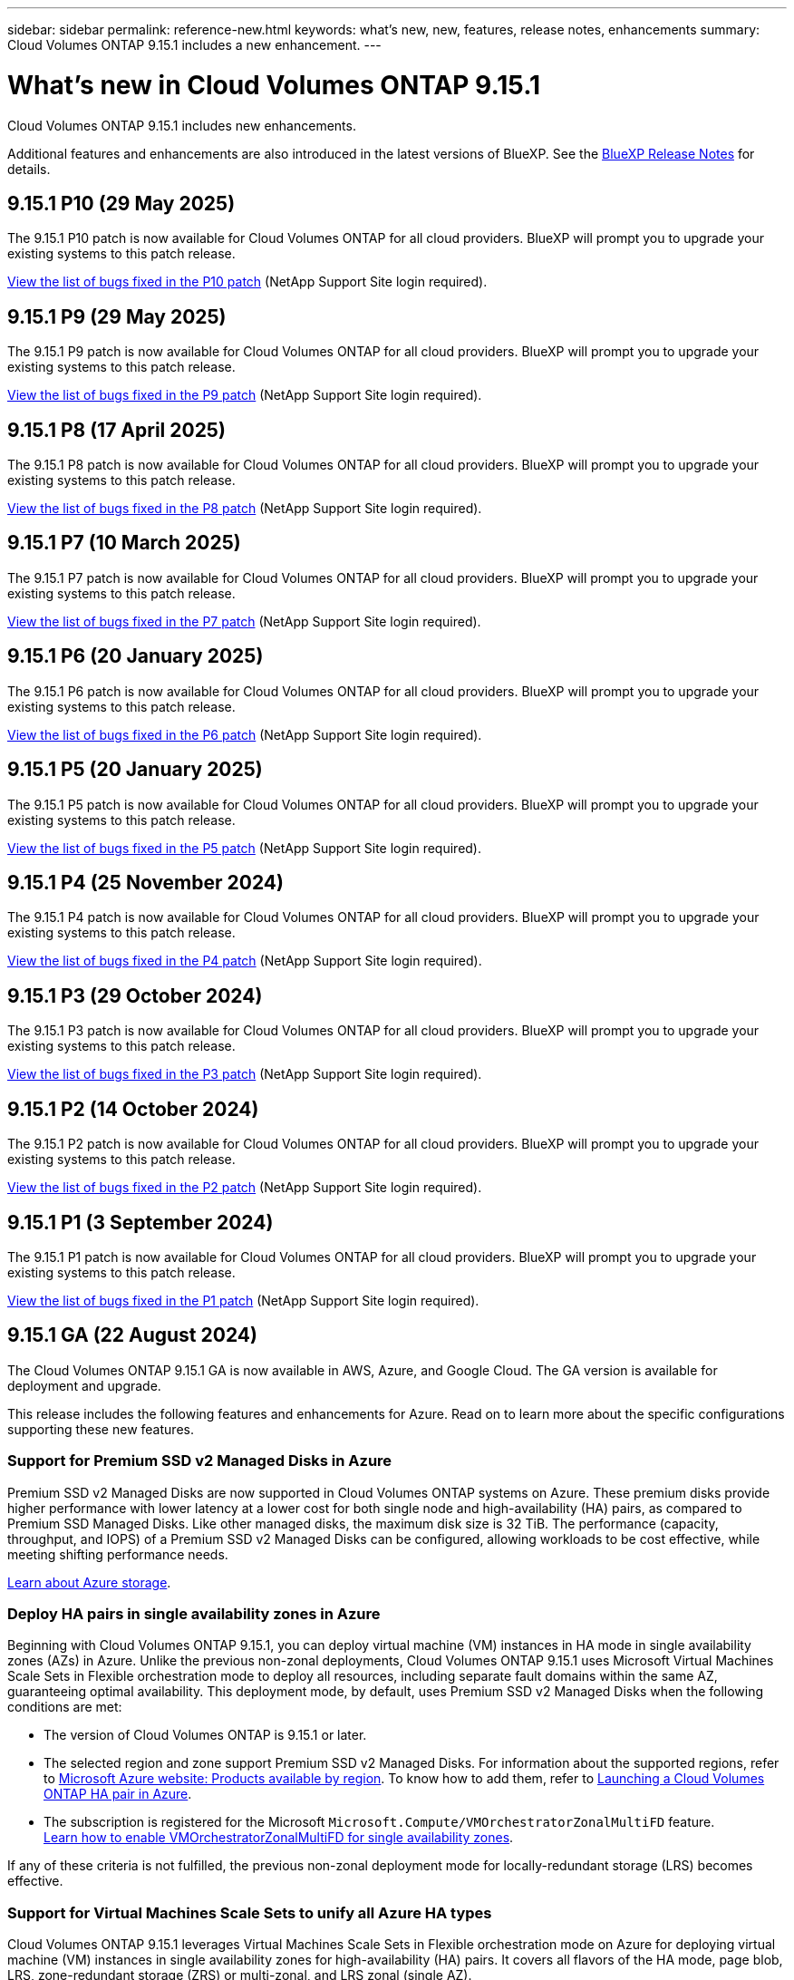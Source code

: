 ---
sidebar: sidebar
permalink: reference-new.html
keywords: what's new, new, features, release notes, enhancements
summary: Cloud Volumes ONTAP 9.15.1 includes a new enhancement.
---

= What's new in Cloud Volumes ONTAP 9.15.1
:hardbreaks:
:nofooter:
:icons: font
:linkattrs:
:imagesdir: ./media/

[.lead]
Cloud Volumes ONTAP 9.15.1 includes new enhancements.

Additional features and enhancements are also introduced in the latest versions of BlueXP. See the https://docs.netapp.com/us-en/bluexp-cloud-volumes-ontap/whats-new.html[BlueXP Release Notes^] for details.

== 9.15.1 P10 (29 May 2025)
The 9.15.1 P10 patch is now available for Cloud Volumes ONTAP for all cloud providers. BlueXP will prompt you to upgrade your existing systems to this patch release.

link:https://mysupport.netapp.com/site/products/all/details/cloud-volumes-ontap/downloads-tab/download/62632/9.15.1P10[View the list of bugs fixed in the P10 patch^] (NetApp Support Site login required).

== 9.15.1 P9 (29 May 2025)
The 9.15.1 P9 patch is now available for Cloud Volumes ONTAP for all cloud providers. BlueXP will prompt you to upgrade your existing systems to this patch release.

link:https://mysupport.netapp.com/site/products/all/details/cloud-volumes-ontap/downloads-tab/download/62632/9.15.1P9[View the list of bugs fixed in the P9 patch^] (NetApp Support Site login required).

== 9.15.1 P8 (17 April 2025)
The 9.15.1 P8 patch is now available for Cloud Volumes ONTAP for all cloud providers. BlueXP will prompt you to upgrade your existing systems to this patch release.

link:https://mysupport.netapp.com/site/products/all/details/cloud-volumes-ontap/downloads-tab/download/62632/9.15.1P8[View the list of bugs fixed in the P8 patch^] (NetApp Support Site login required).

== 9.15.1 P7 (10 March 2025)
The 9.15.1 P7 patch is now available for Cloud Volumes ONTAP for all cloud providers. BlueXP will prompt you to upgrade your existing systems to this patch release.

link:https://mysupport.netapp.com/site/products/all/details/cloud-volumes-ontap/downloads-tab/download/62632/9.15.1P7[View the list of bugs fixed in the P7 patch^] (NetApp Support Site login required).

== 9.15.1 P6 (20 January 2025)
The 9.15.1 P6 patch is now available for Cloud Volumes ONTAP for all cloud providers. BlueXP will prompt you to upgrade your existing systems to this patch release.

link:https://mysupport.netapp.com/site/products/all/details/cloud-volumes-ontap/downloads-tab/download/62632/9.15.1P6[View the list of bugs fixed in the P6 patch^] (NetApp Support Site login required).

== 9.15.1 P5 (20 January 2025)
The 9.15.1 P5 patch is now available for Cloud Volumes ONTAP for all cloud providers. BlueXP will prompt you to upgrade your existing systems to this patch release.

link:https://mysupport.netapp.com/site/products/all/details/cloud-volumes-ontap/downloads-tab/download/62632/9.15.1P5[View the list of bugs fixed in the P5 patch^] (NetApp Support Site login required).

== 9.15.1 P4 (25 November 2024)
The 9.15.1 P4 patch is now available for Cloud Volumes ONTAP for all cloud providers. BlueXP will prompt you to upgrade your existing systems to this patch release.

link:https://mysupport.netapp.com/site/products/all/details/cloud-volumes-ontap/downloads-tab/download/62632/9.15.1P4[View the list of bugs fixed in the P4 patch^] (NetApp Support Site login required).

== 9.15.1 P3 (29 October 2024)
The 9.15.1 P3 patch is now available for Cloud Volumes ONTAP for all cloud providers. BlueXP will prompt you to upgrade your existing systems to this patch release.

link:https://mysupport.netapp.com/site/products/all/details/cloud-volumes-ontap/downloads-tab/download/62632/9.15.1P3[View the list of bugs fixed in the P3 patch^] (NetApp Support Site login required).

== 9.15.1 P2 (14 October 2024)
The 9.15.1 P2 patch is now available for Cloud Volumes ONTAP for all cloud providers. BlueXP will prompt you to upgrade your existing systems to this patch release.

link:https://mysupport.netapp.com/site/products/all/details/cloud-volumes-ontap/downloads-tab/download/62632/9.15.1P2[View the list of bugs fixed in the P2 patch^] (NetApp Support Site login required).

== 9.15.1 P1 (3 September 2024)
The 9.15.1 P1 patch is now available for Cloud Volumes ONTAP for all cloud providers. BlueXP will prompt you to upgrade your existing systems to this patch release.

link:https://mysupport.netapp.com/site/products/all/details/cloud-volumes-ontap/downloads-tab/download/62632/9.15.1P1[View the list of bugs fixed in the P1 patch^] (NetApp Support Site login required).

== 9.15.1 GA (22 August 2024)
The Cloud Volumes ONTAP 9.15.1 GA is now available in AWS, Azure, and Google Cloud. The GA version is available for deployment and upgrade. 

This release includes the following features and enhancements for Azure. Read on to learn more about the specific configurations supporting these new features.

//Update this section for every major release and every patch. This section has P1 for this version as the patch is the first major rls avl for deployment and upgrade. Other patches might top this one. When 9.x.1 version of a 9.x.0 version is available, the patch rls for 9.x.0 stops: MM.

=== Support for Premium SSD v2 Managed Disks in Azure
Premium SSD v2 Managed Disks are now supported in Cloud Volumes ONTAP systems on Azure. These premium disks provide higher performance with lower latency at a lower cost for both single node and high-availability (HA) pairs, as compared to Premium SSD Managed Disks. Like other managed disks, the maximum disk size is 32 TiB. The performance (capacity, throughput, and IOPS) of a Premium SSD v2 Managed Disks can be configured, allowing workloads to be cost effective, while meeting shifting performance needs.

https://docs.netapp.com/us-en/bluexp-cloud-volumes-ontap/concept-storage.html#azure-storage[Learn about Azure storage^].


=== Deploy HA pairs in single availability zones in Azure
Beginning with Cloud Volumes ONTAP 9.15.1, you can deploy virtual machine (VM) instances in HA mode in single availability zones (AZs) in Azure. Unlike the previous non-zonal deployments, Cloud Volumes ONTAP 9.15.1 uses Microsoft Virtual Machines Scale Sets in Flexible orchestration mode to deploy all resources, including separate fault domains within the same AZ, guaranteeing optimal availability. This deployment mode, by default, uses Premium SSD v2 Managed Disks when the following conditions are met:

* The version of Cloud Volumes ONTAP is 9.15.1 or later.
* The selected region and zone support Premium SSD v2 Managed Disks. For information about the supported regions, refer to  https://azure.microsoft.com/en-us/explore/global-infrastructure/products-by-region/[Microsoft Azure website: Products available by region^]. To know how to add them, refer to https://docs.netapp.com/us-en/bluexp-cloud-volumes-ontap/task-deploying-otc-azure.html#launching-a-cloud-volumes-ontap-ha-pair-in-azure[Launching a Cloud Volumes ONTAP HA pair in Azure^].
* The subscription is registered for the Microsoft `Microsoft.Compute/VMOrchestratorZonalMultiFD` feature. 
https://docs.netapp.com/us-en/bluexp-cloud-volumes-ontap/task-saz-feature.html[Learn how to enable VMOrchestratorZonalMultiFD for single availability zones^].

If any of these criteria is not fulfilled, the previous non-zonal deployment mode for locally-redundant storage (LRS) becomes effective.

=== Support for Virtual Machines Scale Sets to unify all Azure HA types
Cloud Volumes ONTAP 9.15.1 leverages Virtual Machines Scale Sets in Flexible orchestration mode on Azure for deploying virtual machine (VM) instances in single availability zones for high-availability (HA) pairs. It covers all flavors of the HA mode, page blob, LRS, zone-redundant storage (ZRS) or multi-zonal, and LRS zonal (single AZ). 

* https://learn.microsoft.com/en-us/azure/virtual-machine-scale-sets/[Microsoft Azure documentation: Virtual Machine Scale Sets documentation^]
* https://docs.netapp.com/us-en/bluexp-cloud-volumes-ontap/concept-ha-azure.html[Learn about high-availability pairs in Azure^].

=== Support for FlexCache write-back
Beginning with Cloud Volumes ONTAP 9.15.1, FlexCache write-back is supported as an alternate mode of operation for writing at a cache. 

For more information about this feature, refer to the ONTAP documentation https://docs.netapp.com/us-en/ontap/flexcache-writeback/flexcache-write-back-overview.html[FlexCache write-back overview^].

For information about how BlueXP manages FlexCache volumes, refer to the https://docs.netapp.com/us-en/bluexp-volume-caching/index.html[BlueXP volume caching documents^].

== Upgrade notes

Read through these notes to learn more about upgrading to this release.

=== How to upgrade

Upgrades of Cloud Volumes ONTAP must be completed from BlueXP. You should not upgrade Cloud Volumes ONTAP by using System Manager or the CLI. Doing so can impact system stability.

link:http://docs.netapp.com/us-en/bluexp-cloud-volumes-ontap/task-updating-ontap-cloud.html[Learn how to upgrade when BlueXP notifies you^].

=== Supported upgrade path

You can upgrade to Cloud Volumes ONTAP 9.15.1 from 9.15.0 and 9.14.1 releases. BlueXP will prompt you to upgrade eligible Cloud Volumes ONTAP systems to this release.

//Update this version for every major release. 9.x.0 v is can be usually upgraded from only the prev 9.x.1 version. Connector version removed as per code separation verification from engg: MM

=== Downtime

* The upgrade of a single node system takes the system offline for up to 25 minutes, during which I/O is interrupted.

* Upgrading an HA pair is nondisruptive and I/O is uninterrupted. During this nondisruptive upgrade process, each node is upgraded in tandem to continue serving I/O to clients.

=== c4, m4, and r4 instances no longer supported

In AWS, the c4, m4, and r4 EC2 instance types are no longer supported with Cloud Volumes ONTAP. If you have an existing system that's running on a c4, m4, or r4 instance type, you must change to an instance type in the c5, m5, or r5 instance family. You can't upgrade to this release until you change the instance type.

link:https://docs.netapp.com/us-en/bluexp-cloud-volumes-ontap/task-change-ec2-instance.html[Learn how to change the EC2 instance type for Cloud Volumes ONTAP^].

Refer to link:https://mysupport.netapp.com/info/communications/ECMLP2880231.html[NetApp Support^] to learn more about the end of availability and support for these instance types. 